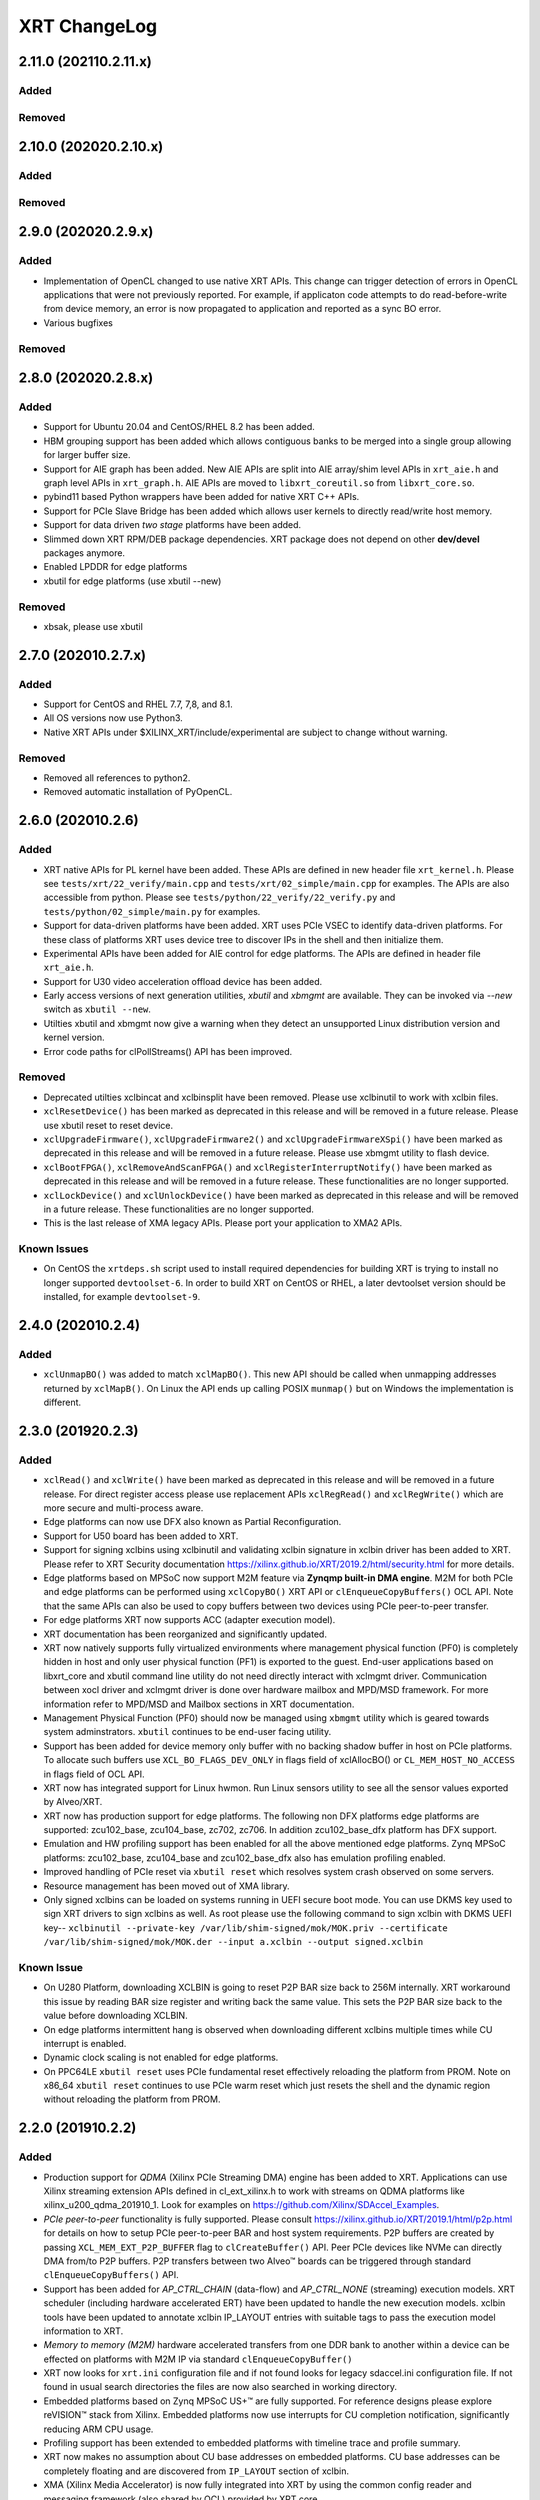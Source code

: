 XRT ChangeLog
-------------

2.11.0 (202110.2.11.x)
~~~~~~~~~~~~~~~~~~~~~~

Added
.....

Removed
.......


2.10.0 (202020.2.10.x)
~~~~~~~~~~~~~~~~~~~~~~

Added
.....

Removed
.......

2.9.0 (202020.2.9.x)
~~~~~~~~~~~~~~~~~~~~

Added
.....
* Implementation of OpenCL changed to use native XRT APIs.  This change can trigger detection of errors in OpenCL applications that were not previously reported.  For example, if applicaton code attempts to do read-before-write from device memory, an error is now propagated to application and reported as a sync BO error.
* Various bugfixes

Removed
.......


2.8.0 (202020.2.8.x)
~~~~~~~~~~~~~~~~~~~~

Added
.....

* Support for Ubuntu 20.04 and CentOS/RHEL 8.2 has been added.
* HBM grouping support has been added which allows contiguous banks to be merged into a single group allowing for larger buffer size.
* Support for AIE graph has been added. New AIE APIs are split into AIE array/shim level APIs in ``xrt_aie.h`` and graph level APIs in ``xrt_graph.h``. AIE APIs are moved to ``libxrt_coreutil.so`` from ``libxrt_core.so``.
* pybind11 based Python wrappers have been added for native XRT C++ APIs.
* Support for PCIe Slave Bridge has been added which allows user kernels to directly read/write host memory.
* Support for data driven *two stage* platforms have been added.
* Slimmed down XRT RPM/DEB package dependencies. XRT package does not depend on other **dev/devel** packages anymore.
* Enabled LPDDR for edge platforms
* xbutil for edge platforms (use xbutil --new)

Removed
.......

* xbsak, please use xbutil


2.7.0 (202010.2.7.x)
~~~~~~~~~~~~~~~~~~~~

Added
.....

* Support for CentOS and RHEL 7.7, 7,8, and 8.1.
* All OS versions now use Python3.
* Native XRT APIs under $XILINX_XRT/include/experimental are subject to change without warning.

Removed
.......

* Removed all references to python2.
* Removed automatic installation of PyOpenCL.


2.6.0 (202010.2.6)
~~~~~~~~~~~~~~~~~~

Added
.....

* XRT native APIs for PL kernel have been added. These APIs are defined in new header file ``xrt_kernel.h``. Please see ``tests/xrt/22_verify/main.cpp`` and ``tests/xrt/02_simple/main.cpp`` for examples. The APIs are also accessible from python. Please see ``tests/python/22_verify/22_verify.py`` and ``tests/python/02_simple/main.py`` for examples.
* Support for data-driven platforms have been added. XRT uses PCIe VSEC to identify data-driven platforms. For these class of platforms XRT uses device tree to discover IPs in the shell and then initialize them.
* Experimental APIs have been added for AIE control for edge platforms. The APIs are defined in header file ``xrt_aie.h``.
* Support for U30 video acceleration offload device has been added.
* Early access versions of next generation utilities, *xbutil* and *xbmgmt* are available. They can be invoked via *--new* switch as ``xbutil --new``.
* Utilties xbutil and xbmgmt now give a warning when they detect an unsupported Linux distribution version and kernel version.
* Error code paths for clPollStreams() API has been improved.


Removed
.......

* Deprecated utilties xclbincat and xclbinsplit have been removed. Please use xclbinutil to work with xclbin files.
* ``xclResetDevice()`` has been marked as deprecated in this release and will be removed in a future release. Please use xbutil reset to reset device.
* ``xclUpgradeFirmware()``, ``xclUpgradeFirmware2()`` and ``xclUpgradeFirmwareXSpi()`` have been marked as deprecated in this release and will be removed in a future release. Please use xbmgmt utility to flash device.
* ``xclBootFPGA()``, ``xclRemoveAndScanFPGA()`` and ``xclRegisterInterruptNotify()`` have been marked as deprecated in this release and will be removed in a future release. These functionalities are no longer supported.
* ``xclLockDevice()`` and ``xclUnlockDevice()`` have been marked as deprecated in this release and will be removed in a future release. These functionalities are no longer supported.
* This is the last release of XMA legacy APIs. Please port your application to XMA2 APIs.

Known Issues
............

* On CentOS the ``xrtdeps.sh`` script used to install required dependencies for building XRT is trying to install no longer supported ``devtoolset-6``.  In order to build XRT on CentOS or RHEL, a later devtoolset version should be installed, for example ``devtoolset-9``.


2.4.0 (202010.2.4)
~~~~~~~~~~~~~~~~~~

Added
.....

* ``xclUnmapBO()`` was added to match ``xclMapBO()``.  This new API should be called when unmapping addresses returned by ``xclMapB()``.  On Linux the API ends up calling POSIX ``munmap()`` but on Windows the implementation is different.

2.3.0 (201920.2.3)
~~~~~~~~~~~~~~~~~~

Added
.....

* ``xclRead()`` and ``xclWrite()`` have been marked as deprecated in this release and will be removed in a future release. For direct register access please use replacement APIs ``xclRegRead()`` and ``xclRegWrite()`` which are more secure and multi-process aware.
* Edge platforms can now use DFX also known as Partial Reconfiguration.
* Support for U50 board has been added to XRT.
* Support for signing xclbins using xclbinutil and validating xclbin signature in xclbin driver has been added to XRT. Please refer to XRT Security documentation https://xilinx.github.io/XRT/2019.2/html/security.html for more details.
* Edge platforms based on MPSoC now support M2M feature via **Zynqmp built-in DMA engine**. M2M for both PCIe and edge platforms can be performed using ``xclCopyBO()`` XRT API or ``clEnqueueCopyBuffers()`` OCL API. Note that the same APIs can also be used to copy buffers between two devices using PCIe peer-to-peer transfer.
* For edge platforms XRT now supports ACC (adapter execution model).
* XRT documentation has been reorganized and significantly updated.
* XRT now natively supports fully virtualized environments where management physical function (PF0) is completely hidden in host and only user physical function (PF1) is exported to the guest. End-user applications based on libxrt_core and xbutil command line utility do not need directly interact with xclmgmt driver. Communication between xocl driver and xclmgmt driver is done over hardware mailbox and MPD/MSD framework. For more information refer to MPD/MSD and Mailbox sections in XRT documentation.
* Management Physical Function (PF0) should now be managed using ``xbmgmt`` utility which is geared towards system adminstrators. ``xbutil`` continues to be end-user facing utility.
* Support has been added for device memory only buffer with no backing shadow buffer in host on PCIe platforms. To allocate such buffers use ``XCL_BO_FLAGS_DEV_ONLY`` in flags field of xclAllocBO() or ``CL_MEM_HOST_NO_ACCESS`` in flags field of OCL API.
* XRT now has integrated support for Linux hwmon. Run Linux sensors utility to see all the sensor values exported by Alveo/XRT.
* XRT now has production support for edge platforms. The following non DFX platforms edge platforms are supported: zcu102_base, zcu104_base, zc702, zc706. In addition zcu102_base_dfx platform has DFX support.
* Emulation and HW profiling support has been enabled for all the above mentioned edge platforms. Zynq MPSoC platforms: zcu102_base, zcu104_base and zcu102_base_dfx also has emulation profiling enabled.
* Improved handling of PCIe reset via ``xbutil reset`` which resolves system crash observed on some servers.
* Resource management has been moved out of XMA library.
* Only signed xclbins can be loaded on systems running in UEFI secure boot mode. You can use DKMS key used to sign XRT drivers to sign xclbins as well. As root please use the following command to sign xclbin with DKMS UEFI key--
  ``xclbinutil --private-key /var/lib/shim-signed/mok/MOK.priv --certificate /var/lib/shim-signed/mok/MOK.der --input a.xclbin --output signed.xclbin``


Known Issue
...........

* On U280 Platform, downloading XCLBIN is going to reset P2P BAR size back to 256M internally. XRT workaround this issue by reading BAR size register and writing back the same value. This sets the P2P BAR size back to the value before downloading XCLBIN.
* On edge platforms intermittent hang is observed when downloading different xclbins multiple times while CU interrupt is enabled.
* Dynamic clock scaling is not enabled for edge platforms.
* On PPC64LE ``xbutil reset`` uses PCIe fundamental reset effectively reloading the platform from PROM. Note on x86_64 ``xbutil reset`` continues to use PCIe warm reset which just resets the shell and the dynamic region without reloading the platform from PROM.

2.2.0 (201910.2.2)
~~~~~~~~~~~~~~~~~~

Added
.....

* Production support for *QDMA* (Xilinx PCIe Streaming DMA) engine has been added to XRT. Applications can use Xilinx streaming extension APIs defined in cl_ext_xilinx.h to work with streams on QDMA platforms like xilinx_u200_qdma_201910_1. Look for examples on https://github.com/Xilinx/SDAccel_Examples.
* *PCIe peer-to-peer* functionality is fully supported. Please consult https://xilinx.github.io/XRT/2019.1/html/p2p.html for details on how to setup PCIe peer-to-peer BAR and host system requirements. P2P buffers are created by passing ``XCL_MEM_EXT_P2P_BUFFER`` flag to ``clCreateBuffer()`` API. Peer PCIe devices like NVMe can directly DMA from/to P2P buffers. P2P transfers between two Alveo™ boards can be triggered through standard ``clEnqueueCopyBuffers()`` API.
* Support has been added for *AP_CTRL_CHAIN* (data-flow) and *AP_CTRL_NONE* (streaming) execution models. XRT scheduler (including hardware accelerated ERT) have been updated to handle the new execution models. xclbin tools have been updated to annotate xclbin IP_LAYOUT entries with suitable tags to pass the execution model information to XRT.
* *Memory to memory (M2M)* hardware accelerated transfers from one DDR bank to another within a device can be effected on platforms with M2M IP via standard ``clEnqueueCopyBuffer()``
* XRT now looks for ``xrt.ini`` configuration file and if not found looks for legacy sdaccel.ini configuration file. If not found in usual search directories the files are now also searched in working directory.
* Embedded platforms based on Zynq MPSoC US+™ are fully supported. For reference designs please explore reVISION™ stack from Xilinx. Embedded platforms now use interrupts for CU completion notification, significantly reducing ARM CPU usage.
* Profiling support has been extended to embedded platforms with timeline trace and profile summary.
* XRT now makes no assumption about CU base addresses on embedded platforms. CU base addresses can be completely floating and are discovered from ``IP_LAYOUT`` section of xclbin.
* XMA (Xilinx Media Accelerator) is now fully integrated into XRT by using the common config reader and messaging framework (also shared by OCL) provided by XRT core.
* XMA uses XRT core framework for scheduling tasks on encoder/decoder/scaler. New XMA APIs provide a method to prepare register write command packet, send the write command to XRT and then wait for completion of one or more command submissions. Please look at https://github.com/Xilinx/xma-samples for recommended way to write XMA plugins and design video IP control interface.
* Multiple process mode is on by default in this release. This means multiple user processes can simultaneously use the same CU on a board. XRT does time division multiplexing. Note there is no support for pre-emption. In multi-process run only the first process gets profiling support.
* OCL can perform automatic binding of cl_mem to DDR bank by using several heuristics like kernel argument index and kernel instance information. The API ``clCreateKernel`` is enhanced to accept annotated CU name(s) to fetch asymmetrical compute units (If all the CUs of a kernel have exact same port maps or port connections they are symmetrical compute units, otherwise CUs are asymmetrical) and streaming compute units.
* XRT will give error if it cannot identify the buffer location (in earlier releases it used to assume a default location). Remedies: a) Check kernel XCLBIN to make sure kernel argument corresponding to the buffer is mapped to device memory properly b) Use ``clSetKernelArg`` before any enqueue operation on buffer
* Host applications directly linking with libxilinxopencl.so must use ``-Wl,-rpath-link,$(XILINX_XRT)/lib`` in the linker line. Host applications linking with ICD loader, libOpenCL.so do not need to change.
* ``xbutil top`` now reports live CU usage metric.
* ``xclbincat`` and ``xclbinsplit`` are deprecated by ``xclbinutil``.  These deprecated tools are currently scheduled to be obsoleted in the next release.
* Profiling subsystem has been enhanced to show dataflow, PCIe peer to peer transfers, M2M transfers and kernel to kernel streaming information.
* XRT has switched to new header file ``xrt.h`` in place of ``xclhal2.h``. The latter is still around for backwards compatibility but hash includes xrt.h for all definitions. A new file ``xrt-next.h`` has been added for experimental features.


2.1.0 (201830.2.1)
~~~~~~~~~~~~~~~~~~

Added
.....

* xbutil can now generate output in JSON format for easy parsing by other tools. Use ``xbutil dump`` to generate JSON output on stdout.
* Initial support for PCIe peer-to-peer transactions has been added. Please consult https://xilinx.github.io/XRT/2018.3/html/p2p.html for details.
* 64-bit BARs in Alveo shells are natively supported.
* Initial implementation of XRT logging API, xclLogMsg() for use by XRT clients.
* Initial support for Alveo shell KDMA feature in OpenCL.
* Yocto recipes to build XRT for embedded platforms. Please consult https://xilinx.github.io/XRT/2018.3/html/yocto.html for details.


Fixed
.....

* ``xbutil flash -a`` PROM corruption issue with multiple Alveo boards.
* XRT scheduling bug with multiple boards on AWS F1 when scheduler was serializing board access.
* xocl kernel driver bugs in handling multiple processes accessing the same device.
* PPC64LE build failure.
* Several core QDMA driver fixes.
* xocl scheduler thread now yields correctly when running in polling mode.
* Several Coverity/Fortify code scan fixes.

Deprecated
..........

* XMA plugin API xma_plg_register_write has been marked for deprecation. It will be removed in a future release.
* XMA plugin API xma_plg_register_read has been marked for deprecation. It will be removed in a future release.
